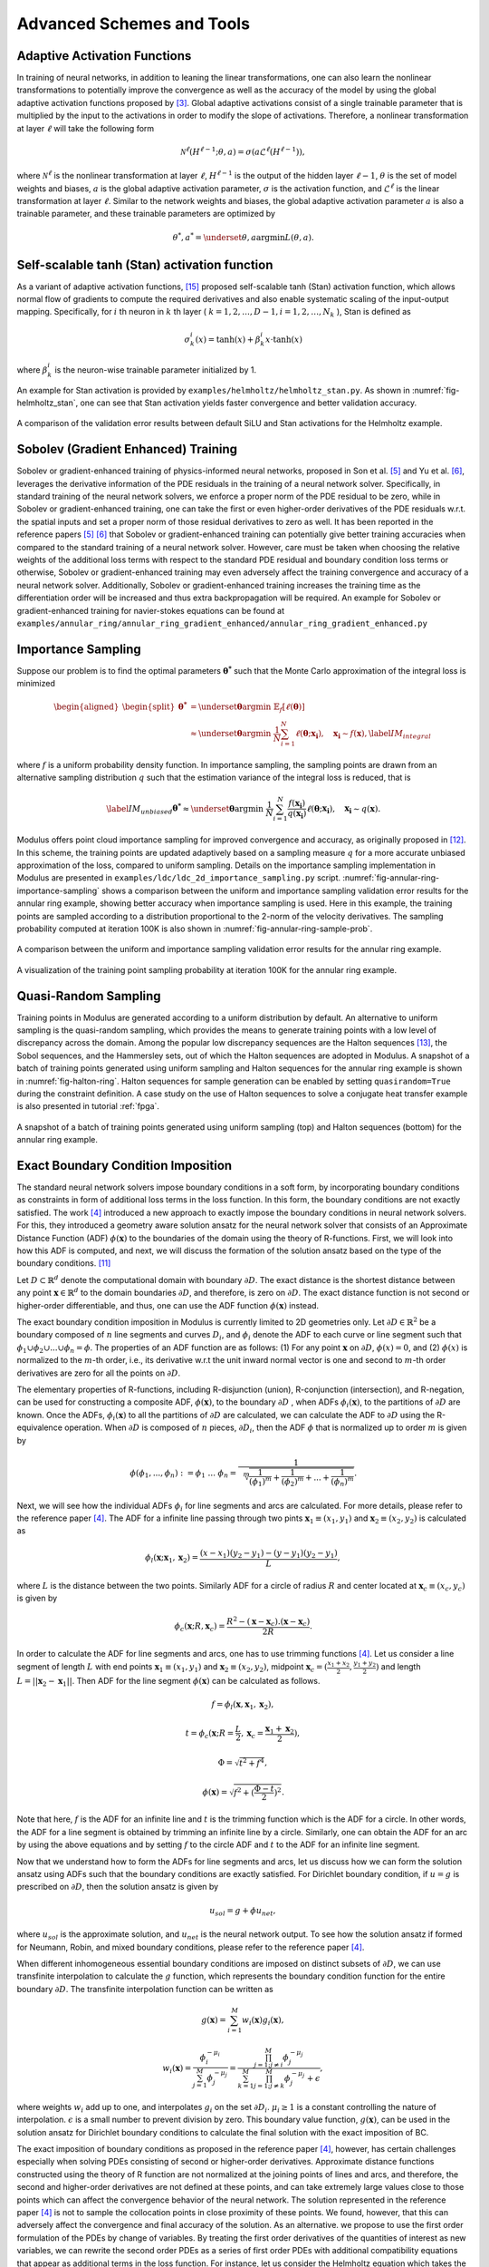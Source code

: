 .. _advanced_schemes:

Advanced Schemes and Tools
==========================

.. _adaptive_activations:

Adaptive Activation Functions
------------------------------

In training of neural networks, in addition to leaning the linear
transformations, one can also learn the nonlinear transformations to
potentially improve the convergence as well as the accuracy of the model
by using the global adaptive activation functions proposed by
[#jagtap2020adaptive]_. Global adaptive activations
consist of a single trainable parameter that is multiplied by the input
to the activations in order to modify the slope of activations.
Therefore, a nonlinear transformation at layer :math:`\ell` will take
the following form

.. math:: \mathcal{N}^\ell \left(H^{\ell-1}; \theta, a \right) = \sigma\left(a \mathcal{L}^{\ell} \left(H^{\ell-1}\right) \right),

where :math:`\mathcal{N}^\ell` is the nonlinear transformation at layer
:math:`\ell`, :math:`H^{\ell-1}` is the output of the hidden layer
:math:`\ell-1`, :math:`\theta` is the set of model weights and biases,
:math:`a` is the global adaptive activation parameter, :math:`\sigma` is
the activation function, and :math:`\mathcal{L}^{\ell}` is the linear
transformation at layer :math:`\ell`. Similar to the network weights and
biases, the global adaptive activation parameter :math:`a` is also a
trainable parameter, and these trainable parameters are optimized by

.. math:: \theta^*, a^* = \underset{{\theta,a}}{\operatorname{argmin}} L(\theta,a).


.. _stan_activation:

Self-scalable tanh (Stan) activation function
---------------------------------------------

As a variant of adaptive activation functions, [#gnanasambandam2022self]_ proposed self-scalable tanh (Stan)
activation function, which allows normal flow of gradients to compute the required derivatives and also enable systematic
scaling of the input-output mapping. Specifically, for :math:`i` th neuron in
:math:`k` th layer ( :math:`k = 1, 2, \dots , D − 1, i = 1, 2, \dots, N_k` ), Stan is defined as

.. math:: \sigma_k^i(x) = \text{tanh}(x) + \beta_k^i x \cdot \text{tanh}(x)

where :math:`\beta_k^i` is the neuron-wise trainable parameter initialized by 1.

An example for Stan activation is provided by ``examples/helmholtz/helmholtz_stan.py``.
As shown in :numref:`fig-helmholtz_stan`, one can see that Stan activation
yields faster convergence and better validation accuracy.


.. _fig-helmholtz_stan:

.. figure:: /images/user_guide/helmholtz_stan.png
   :alt: A comparison of the validation error results between default SiLU (red) and Stan activations (blue) for the Helmholtz example.
   :name: fig:helmholtz_stan
   :width: 50.0%
   :align: center

   A comparison of the validation error results between default SiLU and Stan activations for the Helmholtz example.


.. _sobolev_training:

Sobolev (Gradient Enhanced) Training
--------------------------------------
Sobolev or gradient-enhanced training of physics-informed neural networks, proposed in
Son et al. [#son2021sobolev]_ and Yu et al. [#yu2021gradient]_, leverages the derivative information of the PDE
residuals in the training of a neural network solver. Specifically, in standard training of the neural network solvers,
we enforce a proper norm of the PDE residual to be zero, while in Sobolev or gradient-enhanced training, one can
take the first or even higher-order derivatives of the PDE residuals w.r.t. the spatial inputs and set a proper norm
of those residual
derivatives to zero as well. It has been reported in the reference papers [#son2021sobolev]_ [#yu2021gradient]_ that
Sobolev or gradient-enhanced training can potentially give better training accuracies when compared to the standard
training of a neural network solver. However, care must be taken
when choosing the relative weights of the additional loss terms with respect to the standard PDE residual and
boundary condition loss terms or otherwise, Sobolev or gradient-enhanced training may even adversely affect the
training convergence and accuracy of a neural network solver. Additionally, Sobolev or gradient-enhanced training
increases the training time as the differentiation order will be increased and thus extra backpropagation
will be required. An example for Sobolev or gradient-enhanced training for navier-stokes equations
can be found at ``examples/annular_ring/annular_ring_gradient_enhanced/annular_ring_gradient_enhanced.py``


Importance Sampling
-------------------

Suppose our problem is to find the optimal parameters
:math:`\mathbf{\theta^*}` such that the Monte Carlo approximation of the
integral loss is minimized

.. math::

   \begin{aligned}
   \begin{split}
   \mathbf{\theta^*} &= \underset{{ \mathbf{\theta} }}{\operatorname{argmin}} \ \mathbb{E}_f \left[ \ell (\mathbf{\theta}) \right] \\
   & \approx \underset{{ \mathbf{\theta} }}{\operatorname{argmin}} \ \frac{1}{N} \sum_{i=1}^{N} \ell (\mathbf{\theta}; \mathbf{x_i} ),  \quad \mathbf{x_i} \sim {f}(\mathbf{x}),
   \label{IM_integral}
   \end{split}\end{aligned}

where :math:`f` is a uniform probability density function. In importance
sampling, the sampling points are drawn from an alternative sampling
distribution :math:`q` such that the estimation variance of the integral
loss is reduced, that is

.. math::

   \label{IM_unbiased}
   \mathbf{\theta^*}  \approx \underset{{ \mathbf{\theta} }}{\operatorname{argmin}} \ \frac{1}{N} \sum_{i=1}^{N} \frac{f(\mathbf{x_i})}{q(\mathbf{x_i})} \ell (\mathbf{\theta}; \mathbf{x_i} ),  \quad \mathbf{x_i} \sim q(\mathbf{x}).

Modulus offers point cloud importance sampling for improved convergence
and accuracy, as originally proposed in
[#nabian2021efficient]_. In this scheme, the training
points are updated adaptively based on a sampling measure :math:`q` for
a more accurate unbiased approximation of the loss, compared to uniform
sampling. Details on the importance sampling implementation in Modulus
are presented in ``examples/ldc/ldc_2d_importance_sampling.py`` script. 
:numref:`fig-annular-ring-importance-sampling` shows a comparison between
the uniform and importance sampling validation error results for the
annular ring example, showing better accuracy when importance sampling
is used. Here in this example, the training points are sampled according
to a distribution proportional to the 2-norm of the velocity
derivatives. The sampling probability computed at iteration 100K is also
shown in :numref:`fig-annular-ring-sample-prob`.

.. _fig-annular-ring-importance-sampling:

.. figure:: /images/user_guide/annular_ring_importance_sampling.PNG
   :alt: A comparison between the uniform and importance sampling validation error results for the annular ring example.
   :name: fig:annular_ring_importance_sampling
   :width: 80.0%
   :align: center

   A comparison between the uniform and importance sampling validation
   error results for the annular ring example.

.. _fig-annular-ring-sample-prob:

.. figure:: /images/user_guide/annular_ring_sample_prob.png
   :alt: A visualization of the training point sampling probability at iteration 100K for the annular ring example.
   :name: fig:annular_ring_sample_prob
   :width: 50.0%
   :align: center

   A visualization of the training point sampling probability at
   iteration 100K for the annular ring example.

.. _halton:

Quasi-Random Sampling
------------------------

Training points in Modulus are generated according to a uniform
distribution by default. An alternative to uniform sampling is the
quasi-random sampling, which provides the means to generate training
points with a low level of discrepancy across the domain. Among the
popular low discrepancy sequences are the Halton sequences
[#halton1960efficiency]_, the Sobol sequences, and the
Hammersley sets, out of which the Halton sequences are adopted in
Modulus. A snapshot of a batch of training points generated using uniform
sampling and Halton sequences for the annular ring example is shown in
:numref:`fig-halton-ring`. Halton
sequences for sample generation can be enabled by setting ``quasirandom=True`` during the 
constraint definition.  
A case study on the use of Halton
sequences to solve a conjugate heat transfer example is also presented
in tutorial :ref:`fpga`.

.. _fig-halton-ring:

.. figure:: /images/user_guide/halton_ring.png
   :alt: A snapshot of a batch of training points generated using uniform sampling (top) and Halton sequences (bottom) for the annular ring example.
   :name: fig:halton_ring
   :width: 50.0%
   :align: center

   A snapshot of a batch of training points generated using uniform
   sampling (top) and Halton sequences (bottom) for the annular ring
   example.


.. _exact_bc:

Exact Boundary Condition Imposition
-----------------------------------

The standard neural network solvers impose boundary conditions in a soft form,
by incorporating boundary conditions as constraints in form of additional loss terms in the loss function.
In this form, the boundary conditions are not exactly satisfied. The work [#sukumar2022exact]_
introduced a new approach to exactly impose the boundary conditions in neural network solvers.
For this, they introduced a geometry aware solution ansatz for the neural network solver that consists of
an Approximate Distance Function (ADF) :math:`\phi (\mathbf{x})` to the boundaries of the domain
using the theory of R-functions. First, we will look into how this ADF is computed, and next, we will discuss
the formation of the solution ansatz based on the type of the boundary conditions. [#mnabian]_

Let :math:`D \subset \mathbb{R}^d` denote the computational domain with boundary :math:`\partial D`.
The exact distance is the shortest distance between any point :math:`\mathbf{x} \in  \mathbb{R}^d`
to the domain boundaries :math:`\partial D`, and therefore, is zero on :math:`\partial D`.
The exact distance function is not second or higher-order differentiable, and thus, one can use
the ADF function :math:`\phi (\mathbf{x})` instead.

The exact boundary condition imposition in Modulus is currently limited to 2D geometries only.
Let :math:`\partial D \in \mathbb{R}^2` be a boundary composed of :math:`n` line segments
and curves :math:`D_i`, and :math:`\phi_i` denote the ADF to each curve or line segment
such that :math:`\phi_1 \cup \phi_2 \cup ... \cup \phi_n =\phi`. The properties of an ADF function are as follows:
(1) For any point :math:`\mathbf{x}` on :math:`\partial D`, :math:`\phi(x)=0`, and
(2) :math:`\phi(x)` is normalized to the :math:`m`-th order,
i.e., its derivative w.r.t the unit inward normal vector is one and second to :math:`m`-th order derivatives
are zero for all the points on :math:`\partial D`.

The elementary properties of R-functions, including R-disjunction (union), R-conjunction (intersection),
and R-negation, can be used for constructing a composite ADF, :math:`\phi (\mathbf{x})`, to the
boundary :math:`\partial D` , when ADFs  :math:`\phi_i(\mathbf{x})`, to the partitions of
:math:`\partial D` are known. Once the ADFs,
:math:`\phi_i(\mathbf{x})` to all the partitions of :math:`\partial D` are calculated, we can calculate the ADF
to :math:`\partial D` using the R-equivalence operation. When :math:`\partial D` is composed of :math:`n` pieces,
:math:`\partial D_i`, then the ADF :math:`\phi` that is normalized up to order :math:`m` is given by

.. math:: \phi(\phi_1,...,\phi_n):=\phi_1~...~\phi_n=\frac{1}{\sqrt[m]{\frac{1}{(\phi_1)^m}+\frac{1}{(\phi_2)^m}+...+\frac{1}{(\phi_n)^m}}}.

Next, we will see how the individual ADFs :math:`\phi_i` for line segments and arcs are calculated.
For more details, please refer to the reference paper [#sukumar2022exact]_. The ADF for a infinite line passing
through two pints :math:`\mathbf{x}_1 \equiv (x_1,y_1)` and :math:`\mathbf{x}_2 \equiv (x_2,y_2)`
is calculated as

.. math:: \phi_l(\mathbf{x}; \mathbf{x}_1, \mathbf{x}_2) = \frac{(x-x_1)(y_2-y_1)-(y-y_1)(y_2-y_1)}{L},

where :math:`L` is the distance between the two points. Similarly ADF for a circle of radius :math:`R`
and center located at :math:`\mathbf{x}_c \equiv (x_c, y_c)` is given by

.. math:: \phi_c(\mathbf{x}; R, \mathbf{x}_c) = \frac{R^2-(\mathbf{x}-\mathbf{x}_c).(\mathbf{x}-\mathbf{x}_c)}{2R}.

In order to calculate the ADF for line segments and arcs, one has to use trimming functions [#sukumar2022exact]_.
Let us consider a line segment of length :math:`L` with end points :math:`\mathbf{x}_1 \equiv (x_1,y_1)`
and :math:`\mathbf{x}_2 \equiv (x_2,y_2)`, midpoint :math:`\mathbf{x}_c=(\frac{x_1+x_2}{2},\frac{y_1+y_2}{2})`
and length :math:`L = ||\mathbf{x}_2-\mathbf{x}_1||`. Then ADF for the line segment
:math:`\phi(\mathbf{x})` can be calculated as follows.

.. math:: f = \phi_l(\mathbf{x}, \mathbf{x}_1, \mathbf{x}_2),
.. math:: t = \phi_c(\mathbf{x}; R=\frac{L}{2}, \mathbf{x}_c=\frac{\mathbf{x}_1 + \mathbf{x}_2}{2}),
.. math:: \Phi = \sqrt{t^2 + f^4},
.. math:: \phi(\mathbf{x}) = \sqrt{f^2+(\frac{\Phi - t}{2})^2}.

Note that here, :math:`f` is the ADF for an infinite line and :math:`t` is the trimming function which is
the ADF for a circle. In other words, the ADF for a line segment is obtained by trimming an infinite line
by a circle. Similarly, one can obtain the ADF for an arc by using the above equations and by setting :math:`f`
to the circle ADF and :math:`t` to the ADF for an infinite line segment.

Now that we understand how to form the ADFs for line segments and arcs, let us discuss how we can form the
solution ansatz using ADFs such that the boundary conditions are exactly satisfied. For Dirichlet boundary condition,
if :math:`u=g` is prescribed on :math:`\partial D`, then the solution ansatz is given by

.. math:: u_{sol} = g + \phi u_{net},

where  :math:`u_{sol}` is the approximate solution, and :math:`u_{net}` is the neural network output.
To see how the solution ansatz if formed for Neumann, Robin, and mixed boundary conditions, please refer to
the reference paper [#sukumar2022exact]_.

When different inhomogeneous essential boundary conditions are imposed on distinct subsets of :math:`\partial D`,
we can use transfinite interpolation to calculate the :math:`g` function, which represents
the boundary condition function for the entire boundary :math:`\partial D`. The transfinite interpolation
function can be written as

.. math:: g(\mathbf{x}) =  \sum_{i=1}^{M} w_i(\mathbf{x})g_i(\mathbf{x}),
.. math::  w_i(\mathbf{x}) = \frac{\phi_i^{-\mu_i}}{\sum_{j=1}^{M}\phi_j^{-\mu_j}} = \frac{\prod_{j=1;j \neq i}^{M} \phi_j^{-\mu_j}}{\sum_{k=1}^{M}\prod_{j=1;j \neq k}^{M} \phi_j^{-\mu_j} + \epsilon},

where weights :math:`w_i` add up to one, and interpolates :math:`g_i` on the set :math:`\partial D_i`.
:math:`\mu_i \geq 1` is a constant controlling the nature of interpolation. :math:`\epsilon` is a small number
to prevent division by zero. This boundary value function,
:math:`g(\mathbf{x})`, can be used in the solution ansatz for Dirichlet boundary conditions
to calculate the final solution with the exact imposition of BC.

The exact imposition of boundary conditions as proposed in the reference paper [#sukumar2022exact]_, however,
has certain challenges especially when solving PDEs consisting of second or higher-order derivatives.
Approximate distance functions constructed using the theory of R function are not normalized at the
joining points of lines and arcs, and therefore, the second and higher-order derivatives are not defined
at these points, and can take extremely large values close to those points which can affect the convergence behavior 
of the neural network. The solution represented in the reference paper [#sukumar2022exact]_ is not to sample the
collocation points in close proximity of these points. We found, however, that this can adversely affect the
convergence and final accuracy of the solution. As an alternative. we propose to use the first order formulation
of the PDEs by change of variables. By treating the first order derivatives of the quantities of interest
as new variables, we can rewrite the second order PDEs as a series of first order PDEs with additional compatibility
equations that appear as additional terms in the loss function. For instance, let us consider the Helmholtz 
equation which takes the following form

.. math:: k^2 u + \frac{\partial ^2 u}{\partial x ^2} + \frac{\partial ^2 u}{\partial y ^2} + \frac{\partial ^2 u}{\partial z ^2} = f,

where :math:`k` is the wave number and :math:`f` is the source term. One can define new variables
:math:`u_x`, :math:`u_y`, :math:`u_z`, that represent, respectively, derivatives of the solution 
with respect to :math:`x`, :math:`y`, and :math:`z` coordinates, and rewrite the Helmholtz equation as a 
set of first-order equations in the following form:

.. math:: k^2 u + \frac{\partial u_x}{\partial x } + \frac{\partial u_y}{\partial y} + \frac{\partial u_z}{\partial z} = f,
.. math:: u_x = \frac{\partial u}{\partial x },
.. math:: u_y = \frac{\partial u}{\partial y },
.. math:: u_z = \frac{\partial u}{\partial z }.

Using this form, the output of the neural network will now include :math:`u_x`, :math:`u_y`, :math:`u_z`
in addition to :math:`u`, but this in effect reduces the order of differentiation by one. As a couple of examples,
first-order implementation
of the Helmholtz and Navier-Stokes equations are available at ``examples/helmholtz/pdes/helmholtz_first_order.py``
and ``examples/annular_ring/annular_ring_hardBC/pdes/navier_stokes_first_order.py``, respectively.

An advantage of using the first-order formulation of PDEs is the potential speed-up in training iterations 
as extra backpropagations for computing the second-order derivatives are not performed anymore. 
Additionally, this formulation enables the use of Automatic Mixed Precision (AMP), which is currently
not suitable to be used for problems with second and higher-order derivatives. Use of AMP can further
accelerate the training.

The figure below shows a comparison of interior validation accuracy between a baseline model (soft BC
imposition and second-order PDE) and a model trained with hard BC imposition and first-order
PDEs. It is evident that the hard BC approach reduces the validation accuracy by about
one order of magnitude compared to the baseline model. Additionally, the boundary validation error for 
the model trained with hard BC imposition is exactly zero unlike the baseline model. These examples
are available at ``examples/helmholtz``.

.. _fig-helmholtz_hardBC:

.. figure:: /images/user_guide/helmholtz_hardBC.png
   :alt: Interior validation accuracy for models trained with soft BC (orange) and hard BC (blue) imposition for the Helmholtz example.
   :width: 45.0%
   :align: center

   Interior validation accuracy for models trained with soft BC (orange) and hard BC (blue) imposition for the Helmholtz example.

Using AMP, training of the model with exact BC imposition is 25% faster compared to the training
of the baseline model.

Another example for solving the Navier-Stokes equations in the first-order form and with exact BC
imposition can be found in ``examples/annular_ring/annular_ring_hardBC``. The boundary conditions
in this example consist of the following: Prescribed parabolic inlet velocity on the left wall,
zero pressure on the right wall, and no-slip BC on the top/bottom walls and the inner circle.
The figure below shows the solution for the annular ring example with hard BC imposition.

.. _fig-annular_ring_hardBC:

.. figure:: /images/user_guide/annular_ring_hardBC.png
   :alt: Solution for the annular ring example obtained using hard BC imposition.
   :width: 65.0%
   :align: center

   Solution for the the annular ring example obtained using hard BC imposition.



.. _causal_training:

Causal training
---------------

Suppose that we have a time-dependent system of PDEs taking the following general form

.. math::
   :label: pde

   u_t + \mathcal{N}[u] = 0, \quad t \in [0, T], x \in \Omega ,

where :math:`u` describes the unknown latent solution that is governed
by the PDE system and :math:`\mathcal{N}` is a possibly nonlinear differential operator.
As demonstrated in [#wang2022respecting]_,  continuous-time PINNs models can violate temporal causality, and hence are
susceptible to converge towards erroneous solutions for transient problems.
*Causal training* [#wang2022respecting]_ aims to address this fundamental limitation and a key source of error
by reformulating the PDE residual loss to account explicitly for physical
causality during model training. To introduce it, we split the time domain :math:`[0, T]`
into :math:`N` chunks :math:`\{ [t_i, t_{i+1}] \}_{i=0}^{N-1}` and define the PDE residual loss over the :math:`i`-th chunk

.. math::

        \mathcal{L}_i(\mathbf{\theta}) = \sum_j | \frac{\partial u_{\mathbf{\theta}}}{\partial t}(t_j, x_j)
                            + \mathcal{N}[u](t_j, x_j) |^2

with :math:`\{t_j, x_j\} \subset [t_{i-1}, t_i] \times \Omega`.

Then the total causal loss is given by

.. math::

   \mathcal{L}_r(\mathbf{\theta}) = \sum_{i=1}^N w_i \mathcal{L}_i(\mathbf{\theta}).

where

.. math::

        w_i = \exp(-\epsilon \sum_{k=1}^{i-1} \mathcal{L}_i(\mathbf{\theta}), \quad \text{for} i=2,3, \dots, N.

Note that :math:`w_i` is inversely exponentially proportional to the magnitude of the cumulative
residual loss from the previous chunks.  As a consequence, :math:`\mathcal{L}_i(\mathbf{\theta})`
will not be minimized unless all previous residuals decrease to
some small value such that :math:`w_i` is large enough. This simple algorithm enforces a PINN model to
learn the PDE solution gradually, respecting the inherent causal structure of its dynamic evolution.

Implementation Details on causal training in Modulus are presented in script
``examples/wave_equation/wave_1d_causal.py``. :numref:`fig-wave_1d_causal` presents a comparison of the validation error between
the baseline and causal training. It can be observed that causal training yields much better predictive
accuracy up to one order of magnitude.


.. _fig-wave_1d_causal:

.. figure:: /images/user_guide/wave_1d_causal.png
   :alt: Interior validation accuracy for models trained with (blue) and without (red) the causal loss function for the 1D wave equation example.
   :width: 50.0%
   :align: center

   Interior validation accuracy for models trained with (blue) and without (red) the causal loss function for the 1D wave equation example.

It is worth noting that causal training scheme can be seamlessly combined with the moving time-window and different
network architectures in Modulus. For instance, the script ``examples/taylor_green/taylor_green_causal.py`` illustrates
how to combine the causal loss function with the time-marching strategy for solving a complex transient Navier-Stokes problem.


.. _lr_annealing:

Learning Rate Annealing
------------------------------

The predominant approach in the training of PINNs is to represent the
initial/boundary constraints as additive penalty terms to the loss
function. This is usually done by multiplying a parameter
:math:`\lambda` to each of these terms to balance out the contribution
of each term to the overall loss. However, tuning these parameters
manually is not straightforward, and also requires treating these
parameters as constants. The idea behind the learning rate
annealing, as proposed in [#wang2021understanding]_, is
an automated and adaptive rule for dynamic tuning of these parameters
during the training. Let us assume the loss function for a steady state
problem takes the following form

.. math::
   :label: loss_annealing

	L(\theta) = L_{residual}(\theta) + \lambda^{(i)} L_{BC}(\theta),

where the superscript :math:`(i)` represents the training iteration
index. Then, at each training iteration, the learning rate
annealing scheme [#wang2021understanding]_ computes the
ratio between the gradient statistics for the PDE loss term and the
boundary term, as follows

.. math:: \bar{\lambda}^{(i)} = \frac{max\left(\left|\nabla_{\theta}L_{residual}\left(\theta^{(i)}\right)\right|\right)}{mean \left(\left|\nabla_{\theta}L_{BC}\left(\theta^{(i)}\right)\right|\right)}.

Finally, the annealing parameter :math:`\lambda^{(i)}` is computed using
an exponential moving average as follows

.. math:: \lambda^{(i)} = \alpha \bar{\lambda}^{(i)} + (1-\alpha) \lambda^{(i-1)},

where :math:`\alpha` is the exponential moving average decay.

.. _homoscedastic:

Homoscedastic Task Uncertainty for Loss Weighting
--------------------------------------------------

In [#kendall2018multi]_, the authors have proposed to
use a Gaussian likelihood with homoscedastic task uncertainty as the
training loss in multi-task learning applications. In this scheme, the
loss function takes the following form

.. math::
   :label: loss_homoscedastic

	L(\theta) = \sum_{j=1}^T \frac{1}{2\sigma_j^2} L_j(\theta) + \log \Pi_{j=1}^T \sigma_j,

where :math:`T` is the total number of tasks (or residual and
initial/boundary condition loss terms). Minimizing this loss is
equivalent to maximizing the log Gaussian likelihood with homoscedastic
uncertainty [#kendall2018multi]_, and the uncertainty
terms :math:`\sigma` serve as adaptive wrights for different loss terms.
:numref:`fig-uncertainty_loss_weighting` presents a comparison
between the uncertainty loss weighting and no loss weighting for the
annular ring example, showing that uncertainty loss weighting improves
the training convergence and accuracy in this example. For details on
this scheme, please refer to [#kendall2018multi]_.

.. _fig-uncertainty_loss_weighting:

.. figure:: /images/user_guide/uncertainty_loss_weighting.png
   :alt: A comparison between the uncertainty loss weighting vs. no loss weighting for the annular ring example.
   :width: 95.0%
   :align: center

   A comparison between the uncertainty loss weighting vs. no loss
   weighting for the annular ring example.

.. _softadapt:

SoftAdapt
---------
Softadapt is a simple loss balancing algorithm that dynamically tunes the loss weights throughout the training. It
measures the relative training progress for each loss term by measuring the ratio of the loss value at each iteration
to its value at the previous iteration, and the loss weights are determined using these relative progress measurements
passed through a softmax transformation, as follows

.. math:: w_j(i) = \frac{\exp \left( \frac{L_j(i)}{L_j(i-1)} \right)}{\Sigma_{k=1}^{n_{loss}} \exp \left( \frac{L_k(i)}{L_k(i-1)} \right)}.

Here, :math:`w_j(i)` is the weight for the loss term :math:`j` at iteration :math:`i`, :math:`L_j(i)` is
the value for the loss term :math:`j` at iteration :math:`i`, and :math:`n_{loss}` is the number of loss terms.
We have observed that this softmax transformation can easily cause overflow. Thus, we modify the softadapt equation
using a softmax trick, as follows

.. math:: w_j(i) = \frac{\exp \left( \frac{L_j(i)}{L_j(i-1) + \epsilon} - \mu(i) \right)}{\Sigma_{k=1}^{n_{loss}} \exp \left( \frac{L_k(i)}{L_k(i-1)+\epsilon} - \mu(i) \right)},

where :math:`\mu(i) = \max \left(L_j(i)/L_j(i-1) \right)`, and :math:`\epsilon` is a small number to prevent division by zero.


.. _relobralo:

Relative Loss Balancing with Random Lookback (ReLoBRaLo)
--------------------------------------------------------
Relative Loss Balancing with Random Lookback (ReLoBRaLo) [#bischof2021multi]_ is a modified version of the Softadapt,
which adopts a moving average for loss weights and also a random lookback mechanism. The loss weights at each iteration
are calculated as follows

.. math:: w_j(i) = \alpha \left( \beta w_j(i-1) + (1-\beta) \hat{w}_j^{(i;0)} \right) + (1-\alpha) \hat{w}_j^{(i;i-1)}.

Here, :math:`w_j(i)` is the weight for the loss term :math:`j` at iteration :math:`i`, :math:`\alpha` is the
moving average parameter, :math:`\beta` is a Bernoulli random variable with an expected value close to 1.
:math:`\hat{w}_j^{(i;i')}` takes the following form

.. math:: \hat{w}_j^{(i;i')} = \frac{n_{loss} \exp \left( \frac{L_j(i)}{\tau L_j(i')} \right)}{\Sigma_{k=1}^{n_{loss}} \exp \left( \frac{L_k(i)}{\tau L_k(i')}\right)},

where :math:`n_{loss}` is the number of loss terms, :math:`L_j(i)` is the value for the loss term :math:`j`
at iteration :math:`i`, and :math:`\tau` is called temperature [#bischof2021multi]_. With very large values for
temperature , loss weights tend to take similar values, while a value of zero for this parameter converts
the softmax to an argmax function [#bischof2021multi]_. Similar to the modified version of softadapt, we modify the
equation for :math:`\hat{w}_j^{(i;i')}` to prevent overflow and division by zero, as follows

.. math:: \hat{w}_j^{(i;i')} = \frac{n_{loss} \exp \left( \frac{L_j(i)}{\tau L_j(i') + \epsilon} - \mu(i) \right)}{\Sigma_{k=1}^{n_{loss}} \exp \left( \frac{L_k(i)}{\tau L_k(i') + \epsilon} - \mu(i) \right)},

where :math:`\mu(i) = \max \left(L_j(i)/L_j(i') \right)`, and :math:`\epsilon` is a small number.

.. _gradnorm:

GradNorm
--------
One of the most popular loss balancing algorithms in computer vision and multi-task learning is
GradNorm [#chen2018gradnorm]_. In this algorithm, an additional loss term is minimized throughout the training
that encourages the gradient norms for different loss terms to take similar relative magnitudes,
such that the network is trained for different loss terms at similar rates.
the loss weights are dynamically tuned throughout the training
based on the relative training rates of different losses, as follows

.. math:: L_{gn}(i, w_j(i)) = \sum_j \left| G_w^{(j)}(i) - \bar{G}_W(i) \times \left[ r_j(i) \right]^\alpha  \right|_1.

Here, :math:`L_{gn}` is the GradNorm loss. :math:`W` is the subset of the neural network weights
that is used in GradNorm loss, which is typically the weights
for the last layer of the network in order to save on training costs.
:math:`G_w^{(j)}(i) = || \nabla_W w_j(i) L_j(i)||_2`
is the :math:`L_2` norm of the gradient of the weighted loss term :math:`j` with respect to the weights :math:`W`
at iteration math:`i`.
:math:`\bar{G}_W(i)=E [G_w^{(j)}(i)]` is the average gradient norm across all training losses
at iteration  :math:`i`. Also, :math:`r_j(i)=\tilde{L}_j(i)/E[\tilde{L}_j(i)]` is the relative
inverse training rate corresponding to the loss term :math:`j`, where :math:`\tilde{L}_j(i)=L_j(i)/L_j(0)` measures
the inverse training rate.
:math:`\alpha` is a hyperparameter that defines the strength of training rate balancing [#chen2018gradnorm]_.

When taking the gradients of the GradNorm loss :math:`L_{gn}(i, w_j(i))`, the reference gradient norm
:math:`\bar{G}_W(i) \times \left[ r_j(i) \right]^\alpha` is treated as a constant, and the gradnorm loss is
minimized by differentiating only with respect to the loss weights :math:`w_j`. Finally, after each training iteration,
the weights :math:`w_j` are normalized such that :math:`\Sigma_j w_j(i)=n_{loss}`, where
:math:`n_{loss}` is the number of loss terms excluding the GradNorm loss.
For more details on the GradNorm algorithm, please refer to the reference paper [#chen2018gradnorm]_.

In the GradNorm algorithm, it is observed that in some cases the weights :math:`w_j` can take negative values
and that will adversely affect the training convergence of the neural network solver. To prevent this, in the Modulus
implementation of the GradNorm, we use an exponential transformation of the trainable weight parameters to weigh
the loss terms.

In the reference paper, GradNorm has shown to be effectively improving the accuracy and reducing overfitting for
various network architectures and in both classification and regression tasks. Here, we have observed that GradNorm
can also be effective in loss balancing of neural network solvers. In particular, we have tested the
performance of GradNorm on
the annular ring example by assigning a very small initial weight to the momentum loss terms and keeping the other
loss weights intact compared to the base case. This is to evaluate whether
it can recover appropriate loss weights throughout the training by starting from this poor initial loss weighting.
Validation results are shown in the figure below.
The blue line shows the base case, red shows the case where
momentum equation are weighted by :math:`1e-4` and no loss balancing algorithm is used, and orange shows the
same case but with GradNorm used for loss balancing. It is evident that failure to balance the weight of the loss
terms appropriately in this test case will result in convergence failure, and that GradNorm can effectively
accomplish this.

.. _fig-gradnorm:

.. figure:: /images/user_guide/gradnorm.png
   :alt: GradNorm performance for loss balancing in the annular example
   :width: 99.0%
   :align: center

   GradNorm performance for loss balancing in the annular example. Blue: base case, red: momentum losses multiplied by 1e-4 and no loss balancing is used, orange: momentum losses multiplied by 1e-4 and GradNorm is used.

ResNorm
--------
Residual Normalization (ResNorm) is a Modulus loss balancing scheme developed in collaboration with the National Energy Technology Laboratory (NETL). 
In this algorithm, which is a simplified variation of GradNorm, an additional loss term is minimized during training that encourages the individual losses to take similar relative magnitudes.
The loss weights are dynamically tuned throughout the training based on the relative training rates of different losses, as follows:

.. math:: L_{rn}(i, w_j(i)) = \sum_j \left| L_w^{(j)}(i) - \bar{L}(i) \times \left[ r_j(i) \right]^\alpha  \right|_1.

Here, :math:`L_{rn}` is the ResNorm loss, 
:math:`L_w^{(j)}(i)=w_j(i) L_j(i)`
is the weighted loss term :math:`j` at iteration :math:`i`, and 
:math:`\bar{L}(i)=E [L_j(i)]` is the average loss value across all training losses
at iteration  :math:`i`. Also, :math:`r_j(i)=\tilde{L}_j(i)/E[\tilde{L}_j(i)]` is the relative
inverse training rate corresponding to the loss term :math:`j`, where :math:`\tilde{L}_j(i)=L_j(i)/L_j(0)` measures
the inverse training rate.
:math:`\alpha` is a hyperparameter that defines the strength of training rate balancing.

Similar to GradNorm, when taking the gradients of the ResNorm loss :math:`L_{rn}(i, w_j(i))` with respect to the loss weights :math:`w_j(i)`, the term
:math:`\bar{L}_(i) \times \left[ r_j(i) \right]^\alpha` is treated as a constant. 
Finally, after each training iteration, the weights :math:`w_j(i)` are normalized such that :math:`\Sigma_j w_j(i)=n_{loss}`, where :math:`n_{loss}` is the number of loss terms excluding the ResNorm loss. 
Notice that unlike GradNorm, ResNorm does not require computing gradients with respect to model parameters and thus, ResNorm can be computationally more efficient compared to GradNorm. 
Again, similar to the implementation of GradNorm, to prevent the loss weights from taking negative values, we use an exponential transformation of the trainable weight parameters to weigh the loss terms.

We test the performance of ResNorm on the annular ring example by assigning a very small initial weight to the momentum loss terms and keeping the other loss weights intact compared to the base case. 
This is to evaluate whether it can recover appropriate loss weights throughout the training by starting from this poor initial loss weighting.
Validation results are shown in the figure below. 
It is evident that ResNorm can effectively find a good balance between the loss terms and provide reasonable convergence, while the baseline case without loss balancing fails to converge.

.. _fig-resnorm:

.. figure:: /images/user_guide/resnorm.png
   :alt: ResNorm performance for loss balancing in the annular example
   :width: 99.0%
   :align: center

   ResNorm performance for loss balancing in the annular example. 
   The following are plotted: Base line (orange), momentum losses multiplied by `1e-4` (light blue) and momentum losses multiplied by `1e-4` with ResNorm (dark blue).


Neural Tangent Kernel (NTK)
---------------------------
Neural Tangent Kernel (NTK) approach can be used to automatically assign weights to different loss terms. In the NTK perspective, the weight of each loss term should be proportional to the magnitude of NTK, so that every loss term
will converge uniformly. Assume the total loss :math:`\mathcal{L}(\boldsymbol{\theta})` is defined by

.. math::
    \mathcal{L}(\boldsymbol{\theta}) = \mathcal{L}_b(\boldsymbol{\theta}) + \mathcal{L}_r(\boldsymbol{\theta}),

where

.. math::
    \mathcal{L}_b(\boldsymbol{\theta}) = \sum_{i=1}^{N_b}|u(x_b^i,\boldsymbol{\theta})-g(x_b^i)|^2,

.. math::
    \mathcal{L}_r(\boldsymbol{\theta}) = \sum_{i=1}^{N_b}|r(x_r^i,\boldsymbol{\theta})|^2

are the boundary loss and PDE residual loss, respectively. And the :math:`r` is the PDE residual. Let :math:`\mathbf{J}_r`
and :math:`\mathbf{J}_b` be the Jacobian of :math:`\mathcal{L}_r` and :math:`\mathcal{L}_b`, respectively. The the NTK of them
are defined as

.. math::
    \mathbf{K}_{bb}=\mathbf{J}_b\mathbf{J}_b^T\qquad \mathbf{K}_{rr}=\mathbf{J}_r\mathbf{J}_r^T

According to [#wang2022when]_, the weights are given by

.. math::
    \lambda_b = \frac{Tr(\mathbf{K}_{bb})+Tr(\mathbf{K}_{rr})}{Tr(\mathbf{K}_{bb})}\quad
    \lambda_r = \frac{Tr(\mathbf{K}_{bb})+Tr(\mathbf{K}_{rr})}{Tr(\mathbf{K}_{rr})},

where :math:`Tr(\cdot)` is the trace operator.

We now assign the weights by NTK. The idea of NTK is, for each loss term, its convergence rate is indicated by its eigenvalues of NTK.
So, we reweight the loss terms by their eigenvalues such that each term has basically same convergence rate. For more details, please
refer [#wang2022when]_. In Modulus, NTK can be computed automatically and weights can be assigned on the fly. The script ``examples/helmholtz/helmholtz_ntk.py`` shows the NTK implementation
for a helmholtz problem. The :numref:`fig-no-ntk` shows the results before NTK weighting. We observe that the maximum error is 0.04. Using NTK weights, this error is reduced to 0.006 as shown
in the :numref:`fig-ntk`. 

.. _fig-no-ntk:

.. figure:: /images/user_guide/helmholtz_without_ntk.png
   :alt: Helmholtz problem without NTK weights
   :width: 80.0%
   :align: center

   Helmholtz problem without NTK weights

.. _fig-ntk:

.. figure:: /images/user_guide/helmholtz_with_ntk.png
   :alt: Helmholtz problem without NTK weights
   :width: 80.0%
   :align: center

   Helmholtz problem with NTK weights


Selective Equations Term Suppression (Equation terms attention)
---------------------------------------------------------------
Selective Equations Term Suppression (SETS) is a feature developed in collaboration with National Energy Technology Laboratory (NETL). 
For several PDEs, the terms in physical equations have different scales in time and magnitude (sometimes also known as stiff PDEs). 
For such PDEs, the loss equation can appear to be minimized despite poor treatment of the smaller terms. 
To tackle this, one can create multiple instances of the same PDE and freeze certain terms (freezing is achieved by stopping the gradient calls on the term using PyTorch's ``.detach()`` in the backend). 
During the optimization process, this forces the optimizer to use the value from former iteration for the frozen terms. 
Thus, the optimizer minimizes each term in the PDE and efficiently reduces the equation residual. 
This prevents any one term in the PDE dominating the loss gradients (attention to every term). 
Creating multiple instances with different frozen term in each allows the overall representation of the physics to remain same. 


However, creating multiple instances of the same equation (with different frozen terms) also creates multiple loss terms, each of which can be weighted differently. 
This scheme can be coupled with other loss balancing algorithms like ResNorm, etc. to come up with the optimal task weights for these different instances. 


An example of creating multiple instances of equations using Modulus APIs is provided in the script ``examples/annular_ring_equation_instancing/annular_ring.py``. 
Although the incompressible navier stokes equations used in this example is not the best test for the feature (because the system of PDEs does not 
exhibit any stiffness), creating multiple instances of the momentum equations with the advection and diffusion terms frozen separately, provides 
improvement over the baseline. The effectiveness of this scheme is primarily observed more for a stiff system of PDEs with 
large scale differences in the different terms. 

.. _fig-eqn-instancing:

.. figure:: /images/user_guide/equation_instancing.png
   :alt: Equation instancing for annular ring example
   :width: 99.0%
   :align: center

   Equation instancing for annular ring example. Base line (orange), equation instancing (one instance with diffusion terms frozen and other with advection terms frozen) (gray).




.. rubric:: References

.. [#wang2021understanding] Wang, Sifan, Yujun Teng, and Paris Perdikaris. "Understanding and mitigating gradient flow pathologies in physics-informed neural networks." SIAM Journal on Scientific Computing 43.5 (2021): A3055-A3081.
.. [#kendall2018multi] Kendall, Alex, Yarin Gal, and Roberto Cipolla. "Multi-task learning using uncertainty to weigh losses for scene geometry and semantics." Proceedings of the IEEE conference on computer vision and pattern recognition. 2018.
.. [#jagtap2020adaptive] Jagtap, Ameya D., Kenji Kawaguchi, and George Em Karniadakis. "Adaptive activation functions accelerate convergence in deep and physics-informed neural networks." Journal of Computational Physics 404 (2020): 109136.
.. [#sukumar2022exact] Sukumar, N., and Ankit Srivastava. "Exact imposition of boundary conditions with distance functions in physics-informed deep neural networks." Computer Methods in Applied Mechanics and Engineering 389 (2022): 114333.
.. [#son2021sobolev] Son, Hwijae, Jin Woo Jang, Woo Jin Han, and Hyung Ju Hwang. "Sobolev training for the neural network solutions of pdes." arXiv preprint arXiv:2101.08932 (2021).
.. [#yu2021gradient] Yu, Jeremy, Lu Lu, Xuhui Meng, and George Em Karniadakis. "Gradient-enhanced physics-informed neural networks for forward and inverse PDE problems." arXiv preprint arXiv:2111.02801 (2021).
.. [#heydari2019softadapt] Heydari, A. Ali, Craig A. Thompson, and Asif Mehmood. "Softadapt: Techniques for adaptive loss weighting of neural networks with multi-part loss functions." arXiv preprint arXiv:1912.12355 (2019).
.. [#bischof2021multi] Bischof, Rafael, and Michael Kraus. "Multi-objective loss balancing for physics-informed deep learning." arXiv preprint arXiv:2110.09813 (2021).
.. [#chen2018gradnorm] Chen, Zhao, Vijay Badrinarayanan, Chen-Yu Lee, and Andrew Rabinovich. "Gradnorm: Gradient normalization for adaptive loss balancing in deep multitask networks." In International Conference on Machine Learning, pp. 794-803. PMLR, 2018.
.. [#wang2022when] Wang, S., Yu, X. and Perdikaris, P., 2022. When and why PINNs fail to train: A neural tangent kernel perspective. Journal of Computational Physics, 449, p.110768.
.. [#mnabian] The contributors to the work on hard BC imposition using the theory of R-functions and the first-order formulation of the PDEs are: M. A. Nabian, R. Gladstone, H. Meidani, N. Sukumar, A. Srivastava.
.. [#nabian2021efficient] Nabian, Mohammad Amin, Rini Jasmine Gladstone, and Hadi Meidani. "Efficient training of physics‐informed neural networks via importance sampling." Computer‐Aided Civil and Infrastructure Engineering 36.8 (2021): 962-977.
.. [#halton1960efficiency] Halton, John H. "On the efficiency of certain quasi-random sequences of points in evaluating multi-dimensional integrals." Numerische Mathematik 2.1 (1960): 84-90.
.. [#wang2022respecting] Wang, Sifan, Sankaran, Shyam, and Perdikaris, Paris. Respecting causality is all you need for training physics-informed neural networks. arXiv preprint arXiv:2203.07404, 2022.
.. [#gnanasambandam2022self] Gnanasambandam, Raghav and Shen, Bo and Chung, Jihoon and Yue, Xubo and others. Self-scalable Tanh (Stan): Faster Convergence and Better Generalization in Physics-informed Neural Networks. arXiv preprint arXiv:2204.12589, 2022.
